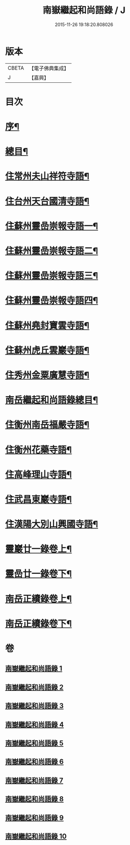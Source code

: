 #+TITLE: 南嶽繼起和尚語錄 / J
#+DATE: 2015-11-26 19:18:20.808026
* 版本
 |     CBETA|【電子佛典集成】|
 |         J|【嘉興】    |

* 目次
* [[file:KR6q0475_001.txt::001-0281a2][序¶]]
* [[file:KR6q0475_001.txt::001-0281a22][總目¶]]
* [[file:KR6q0475_001.txt::0281c4][住常州夫山祥符寺語¶]]
* [[file:KR6q0475_001.txt::0283c24][住台州天台國清寺語¶]]
* [[file:KR6q0475_001.txt::0284b2][住蘇州靈嵒崇報寺語一¶]]
* [[file:KR6q0475_002.txt::002-0286a4][住蘇州靈嵒崇報寺語二¶]]
* [[file:KR6q0475_003.txt::003-0290b4][住蘇州靈嵒崇報寺語三¶]]
* [[file:KR6q0475_004.txt::004-0295a4][住蘇州靈嵒崇報寺語四¶]]
* [[file:KR6q0475_004.txt::0296b30][住蘇州堯封寶雲寺語¶]]
* [[file:KR6q0475_005.txt::005-0299c4][住蘇州虎丘雲巖寺語¶]]
* [[file:KR6q0475_005.txt::0301c22][住秀州金粟廣慧寺語¶]]
* [[file:KR6q0475_006.txt::006-0305a2][南岳繼起和尚語錄總目¶]]
* [[file:KR6q0475_006.txt::0305b4][住衡州南岳福嚴寺語¶]]
* [[file:KR6q0475_006.txt::0306b24][住衡州花藥寺語¶]]
* [[file:KR6q0475_006.txt::0307b28][住高峰理山寺語¶]]
* [[file:KR6q0475_006.txt::0308b7][住武昌東巖寺語¶]]
* [[file:KR6q0475_006.txt::0309b20][住漢陽大別山興國寺語¶]]
* [[file:KR6q0475_007.txt::007-0311b4][靈巖廿一錄卷上¶]]
* [[file:KR6q0475_008.txt::008-0316a4][靈嵒廿一錄卷下¶]]
* [[file:KR6q0475_009.txt::009-0320b4][南岳正續錄卷上¶]]
* [[file:KR6q0475_010.txt::010-0324b4][南岳正續錄卷下¶]]
* 卷
** [[file:KR6q0475_001.txt][南嶽繼起和尚語錄 1]]
** [[file:KR6q0475_002.txt][南嶽繼起和尚語錄 2]]
** [[file:KR6q0475_003.txt][南嶽繼起和尚語錄 3]]
** [[file:KR6q0475_004.txt][南嶽繼起和尚語錄 4]]
** [[file:KR6q0475_005.txt][南嶽繼起和尚語錄 5]]
** [[file:KR6q0475_006.txt][南嶽繼起和尚語錄 6]]
** [[file:KR6q0475_007.txt][南嶽繼起和尚語錄 7]]
** [[file:KR6q0475_008.txt][南嶽繼起和尚語錄 8]]
** [[file:KR6q0475_009.txt][南嶽繼起和尚語錄 9]]
** [[file:KR6q0475_010.txt][南嶽繼起和尚語錄 10]]
